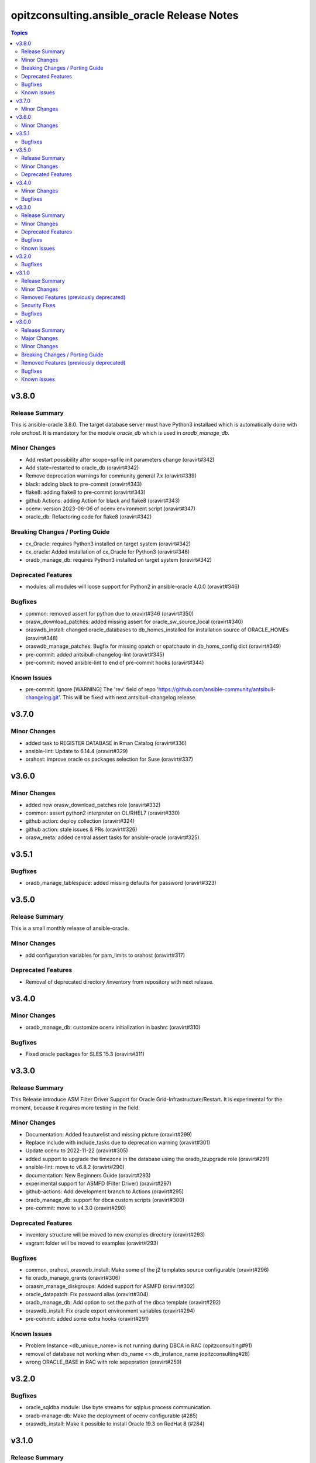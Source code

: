 ============================================
opitzconsulting.ansible_oracle Release Notes
============================================

.. contents:: Topics


v3.8.0
======

Release Summary
---------------

This is ansible-oracle 3.8.0.
The target database server must have Python3 installaed which is automatically done with role `orahost`.
It is mandatory for the module `oracle_db` which is used in `oradb_manage_db`.


Minor Changes
-------------

- Add restart possibility after scope=spfile init parameters change (oravirt#342)
- Add state=restarted to oracle_db (oravirt#342)
- Remove deprecation warnings for community.general 7.x (oravirt#339)
- black: adding black to pre-commit (oravirt#343)
- flake8: adding flake8 to pre-commit (oravirt#343)
- github Actions: adding Action for black and flake8 (oravirt#343)
- ocenv: version 2023-06-06 of ocenv environment script (oravirt#347)
- oracle_db: Refactoring code for flake8 (oravirt#342)

Breaking Changes / Porting Guide
--------------------------------

- cx_Oracle: requires Python3 installed on target system  (oravirt#342)
- cx_oracle: Added installation of cx_Oracle for Python3 (oravirt#346)
- oradb_manage_db: requires Python3 installed on target system  (oravirt#342)

Deprecated Features
-------------------

- modules: all modules will loose support for Python2 in ansible-oracle 4.0.0  (oravirt#346)

Bugfixes
--------

- common: removed assert for python due to oravirt#346 (oravirt#350)
- orasw_download_patches: added missing assert for oracle_sw_source_local (oravirt#340)
- oraswdb_install: changed oracle_databases to db_homes_installed for installation source of ORACLE_HOMEs (oravirt#348)
- oraswdb_manage_patches: Bugfix for missing opatch or opatchauto in db_homs_config dict (oravirt#349)
- pre-commit: added antsibull-changelog-lint (oravirt#345)
- pre-commit: moved ansible-lint to end of pre-commit hooks (oravirt#344)

Known Issues
------------

- pre-commit: Ignore [WARNING] The 'rev' field of repo 'https://github.com/ansible-community/antsibull-changelog.git'. This will be fixed with next antsibull-changelog release.

v3.7.0
======

Minor Changes
-------------

- added task to REGISTER DATABASE in Rman Catalog (oravirt#336)
- ansible-lint: Update to 6.14.4 (oravirt#329)
- orahost: improve oracle os packages selection for Suse (oravirt#337)

v3.6.0
======

Minor Changes
-------------

- added new orasw_download_patches role (oravirt#332)
- common: assert python2 interpreter on OL/RHEL7 (oravirt#330)
- github action: deploy collection (oravirt#324)
- github action: stale issues & PRs  (oravirt#326)
- orasw_meta: added central assert tasks for ansible-oracle (oravirt#325)

v3.5.1
======

Bugfixes
--------

- oradb_manage_tablespace: added missing defaults for password (oravirt#323)

v3.5.0
======

Release Summary
---------------

This is a small monthly release of ansible-oracle.

Minor Changes
-------------

- add configuration variables for pam_limits to orahost (oravirt#317)

Deprecated Features
-------------------

- Removal of deprecated directory /inventory from repository with next release.

v3.4.0
======

Minor Changes
-------------

- oradb_manage_db: customize ocenv initialization in bashrc (oravirt#310)

Bugfixes
--------

- Fixed oracle packages for SLES 15.3 (oravirt#311)

v3.3.0
======

Release Summary
---------------

This Release introduce ASM Filter Driver Support for Oracle Grid-Infrastructure/Restart. It is experimental for the moment, because it requires more testing in the field.

Minor Changes
-------------

- Documentation: Added feauturelist and missing picture (oravirt#299)
- Replace include with include_tasks due to deprecation warning (oravirt#301)
- Update ocenv to 2022-11-22 (oravirt#305)
- added support to upgrade the timezone in the database using the oradb_tzupgrade role (oravirt#291)
- ansible-lint: move to v6.8.2 (oravirt#290)
- documentation: New Beginners Guide (oravirt#293)
- experimental support for ASMFD (Filter Driver) (oravirt#297)
- github-actions: Add development branch to Actions (oravirt#295)
- oradb_manage_db: support for dbca custom scripts (oravirt#300)
- pre-commit: move to v4.3.0 (oravirt#290)

Deprecated Features
-------------------

- inventory structure will be moved to new examples directory (oravirt#293)
- vagrant folder will be moved to examples (oravirt#293)

Bugfixes
--------

- common, orahost, oraswdb_install: Make some of the j2 templates source configurable (oravirt#296)
- fix oradb_manage_grants (oravirt#306)
- oraasm_manage_diskgroups: Added support for ASMFD (oravirt#302)
- oracle_datapatch: Fix password alias (oravirt#304)
- oradb_manage_db: Add option to set the path of the dbca template (oravirt#292)
- oraswdb_install: Fix oracle export environment variables (oravirt#294)
- pre-commit: added some extra hooks (oravirt#291)

Known Issues
------------

- Problem Instance <db_unique_name> is not running during DBCA in RAC (opitzconsulting#91)
- removal of database not working when db_name <> db_instance_name (opitzconsulting#28)
- wrong ORACLE_BASE in RAC with role sepepration (oravirt#259)

v3.2.0
======

Bugfixes
--------

- oracle_sqldba module: Use byte streams for sqlplus process communication.
- oradb-manage-db: Make the deployment of ocenv configurable (#285)
- oraswdb_install: Make it possible to install Oracle 19.3 on RedHat 8 (#284)

v3.1.0
======

Release Summary
---------------

The switch to ansible-lint 0.6.1 introduced a lto of changes in 3.1.0. Hopefully nothing brokes by that.

Minor Changes
-------------

- Development helper install_collection.sh (#279)
- READMEs rewritten (#268)
- Support of Read-Only ORACLE_HOMEs (#273)
- ansible-lint: Move to  v6.6.1 (#277)
- ansible-lint: linting and github actions for playbooks and inventory (#270)
- ansible-lint: removed disabled rules for v6.6.1 (#280)
- github Actions: check antsibull changelog files (#276)
- github actions: antsibull-changelog removed obsolete branches (#270)
- inventory: New Inventory for has (#272)
- inventory: replaced old example inventory (#268)
- new playbooks for future inventory (#268)
- using ansible in docker container (#268)
- vagrant: Vagrantfile for dbfs & has (#272)

Removed Features (previously deprecated)
----------------------------------------

- desupported leftover racattackl-install.yml (#272)

Security Fixes
--------------

- orahost: fix permissions for sudoers (#263)
- orahost: security: changed default for configure_oracle_sudo to false (#263)

Bugfixes
--------

- ansible-lint: removed name[play] from execptions (#272)
- fix for oracle_packages with SLES 15 and 15.3 (#282)
- fixed/fully implemented rman catalog support in oradb_rman (#278)
- fixes transparent huge pages handling for SLES 15.x (#282)
- github actions: ansible-lint: removed args due to deprecation warning (#270)
- oradb_manage_db: Bugfix listener.ora for multiple Instances on 1 host (#275)
- oradb_manage_db: add missing netca.rsp.19.3.0.0.j2 (#267)
- oradb_manage_db: new defaults for role (#268)
- orahost: new defaults for role (#268)
- orahost_ssh: added block with configure_cluster check (#271)
- orahost_storage: add --script to parted (#264)
- orasw_meta: added tasks/mount_stage_remote.yml (#269)
- orasw_meta: added tasks/umount_stage_remote.yml (#269)
- orasw_meta: new defaults for role (#268)
- requirements.yml: removed ansible-oracle due to loop in ansible-lint (#270)

v3.0.0
======

Release Summary
---------------

ansible-oracle has been converted into a collection.
This release starts using antsibull-changelog for managing the CHANGELOG.rst.


Major Changes
-------------

- Added antsibull-changelog for managing the CHANGELOG.rst (opitzconsulting#102)
- moved ansible-oracle into a collection (opitzconsulting#99)

Minor Changes
-------------

- Parameter oracle_asm_disk_string could be set when asmlib is used (opitzconsulting#82)
- Refactoring oraswgi-install for 19c and 21c (opitzconsulting#82)
- Removed parameter -ignorePrereq during GridSetup.sh (opitzconsulting#82)
- Replace broken .profile_* Envrionmentscript with ocenv (opitzconsulting#85)
- added execution of runcluvfy.sh before GridSetup.sh (opitzconsulting#82)
- added extra debug tasks with "msg: install-home-gi | Start .." before long running tasks (opitzconsulting#82)
- added support for updating opatch under 19c and 21c (opitzconsulting#98)
- added support to interpret password as hash instead of plaintext in dbpasswords by setting users[*].password_is_hash=true (opitzconsulting#81)
- ansible-lint: move to ansible-lint-action@v6.5.2 (opitzconsulting#261)
- merge ansible-oracle-modules/oc into plugins/modules (opitzconsulting#103)
- new way installing cvuqdisk.rpm in Grid-Infrastructure (opitzconsulting#82)
- ocenv: update to 2022-08-10 (#261)
- oradb-manage-db: use custom DBCA-Templates from ORACLE_HOME directly (opitzconsulting#87)
- orahost: add new attributes to host_fs_layout (opitzconsulting#96)
- oraswgi: assert OL8 and GI 19.3 without RU (opitzconsulting#84)
- oraswgi: move from package to yum for cvuqdisk.rpm (opitzconsulting#84)
- refactoring the includes for 19c and 21c (opitzconsulting#82)
- removed all check exceptions from .ansible-lint (opitzconsulting#99)
- uid/gid/passwd attribute in oracle_users/grid_users/oracle_groups is now optional (opitzconsulting#107)
- update ansible-lint for git pre-commit to v6.3.0 (opitzconsulting#99)

Breaking Changes / Porting Guide
--------------------------------

- Ansible 2.9+ needed (opitzconsulting#99)
- moved old playbooks to playbooks folder (opitzconsulting#99)
- rename all roles with '-' in name to '_' (opitzconsulting#99)
- renamed variable for EE-Options in Binaries (opitzconsulting#99)

Removed Features (previously deprecated)
----------------------------------------

- role removed: oraasm-createdg - replaced by oraasm_manage_diskgroups (opitzconsulting#97)
- role removed: oradb-create - replaced by oradb_manage_db (opitzconsulting#97)
- role removed: oradb-delete - replaced by oradb_manage_db (opitzconsulting#97)
- role removed: oradb-failover - should be implemented in oraswgi-install -no replacement availible (opitzconsulting#97)
- role removed: oraswgi-clone - not working with current Oracle versions, no replacement availible (opitzconsulting#97)

Bugfixes
--------

- added asmoper to oracle user in orahost (opitzconsulting#82)
- be less verbose during ansible-playbook (opitzconsulting#101)
- does not require host_fs_layout to have "disks" attribute when "configure_host_disks==false" (opitzconsulting#108)
- fixed gold image copy path (opitzconsulting#92)
- fixes a problem where oracle user home directory has been hardcoded to be under /home (opitzconsulting#93)
- make ansible-lint more happy due to new rules (opitzconsulting#94)
- make collection compatble for galaxy.ansible.com (opitzconsulting#101)
- oracle_db: Set SYSTEM password when creating a DB
- oracle_profile: make it compatible for Python3 (opitzconsulting#95)
- oradb_manage_grants & oradb_manage_users: pass container and container_data parameters to modules
- oradb_manage_statspack: Bugfix for db.state <> present
- oraswgi_install: fixed wrong script task to shell (#261)
- remove auto execution of ocenv from .bashrc (opitzconsulting#100)

Known Issues
------------

- Problem Instance <db_unique_name> is not running during DBCA in RAC (opitzconsulting#91)
- removal of database not working when db_name <> db_instance_name (opitzconsulting#28)
- wrong ORACLE_BASE in RAC with role sepepration (#259)
